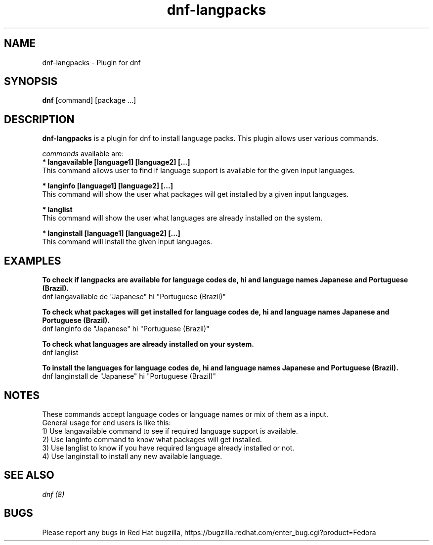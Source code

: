 .\" dnf-langpacks - Plugin for dnf
.TH "dnf-langpacks" "8" ""  "Parag Nemade" ""
.SH "NAME"
dnf-langpacks \- Plugin for dnf 
.SH "SYNOPSIS"
\fBdnf\fP [command] [package ...]
.SH "DESCRIPTION"
.PP 
\fBdnf-langpacks\fP is a plugin for dnf to install language packs. This plugin
allows user various commands. 
.PP 
\fIcommands\fP available are:
.br 
.I \fB * langavailable  [language1] [language2] [\&.\&.\&.]
   This command allows user to find if language support is available for the given input languages.

.br
.I \fB * langinfo  [language1] [language2] [\&.\&.\&.]
   This command will show the user what packages will get installed by a given input languages.

.br
.I \fB * langlist
   This command will show the user what languages are already installed on the system.

.br
.I \fB * langinstall  [language1] [language2] [\&.\&.\&.]
   This command will install the given input languages.

.SH "EXAMPLES"
.PP
   \fBTo check if langpacks are available for language codes de, hi and language names Japanese and Portuguese (Brazil).\fP
   dnf langavailable de "Japanese" hi "Portuguese (Brazil)"

.PP
   \fBTo check what packages will get installed for language codes de, hi and language names Japanese and Portuguese (Brazil).\fP
   dnf langinfo de "Japanese" hi "Portuguese (Brazil)"

.PP
   \fBTo check what languages are already installed on your system.\fP
   dnf langlist

.PP
   \fBTo install the languages for language codes de, hi and language names Japanese and Portuguese (Brazil).\fP
   dnf langinstall de "Japanese" hi "Portuguese (Brazil)"

.SH "NOTES"
   These commands accept language codes or language names or mix of them as a input.
   General usage for end users is like this:
   1) Use langavailable command to see if required language support is available.
   2) Use langinfo command to know what packages will get installed.
   3) Use langlist to know if you have required language already installed or not.
   4) Use langinstall to install any new available language.

.PP
.SH "SEE ALSO"
.nf
.I dnf (8)
.fi

.PP
.SH "BUGS"
Please report any bugs in Red Hat bugzilla, https://bugzilla.redhat.com/enter_bug.cgi?product=Fedora
.fi
